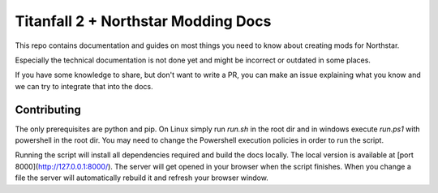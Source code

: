 Titanfall 2 + Northstar Modding Docs
====================================

This repo contains documentation and guides on most things you need to know about creating mods for Northstar.

Especially the technical documentation is not done yet and might be incorrect or outdated in some places.

If you have some knowledge to share, but don't want to write a PR, you can make an issue explaining what you know and we can try to integrate that into the docs.

Contributing
------------

The only prerequisites are python and pip. On Linux simply run `run.sh` in the root dir and in windows execute `run.ps1` with powershell in the root dir. You may need to change the Powershell execution policies in order to run the script.

Running the script will install all dependencies required and build the docs locally. The local version is available at [port 8000](http://127.0.0.1:8000/). The server will get opened in your browser when the script finishes.
When you change a file the server will automatically rebuild it and refresh your browser window.
